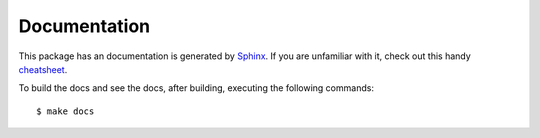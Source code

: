 Documentation
=============

This package has an documentation is generated by `Sphinx <http://sphinx-doc.org/>`_.
If you are unfamiliar with it, check out this handy 
`cheatsheet <https://github.com/ralsina/rst-cheatsheet/blob/master/rst-cheatsheet.rst>`_.

To build the docs and see the docs, after building, executing the following 
commands:

::

    $ make docs